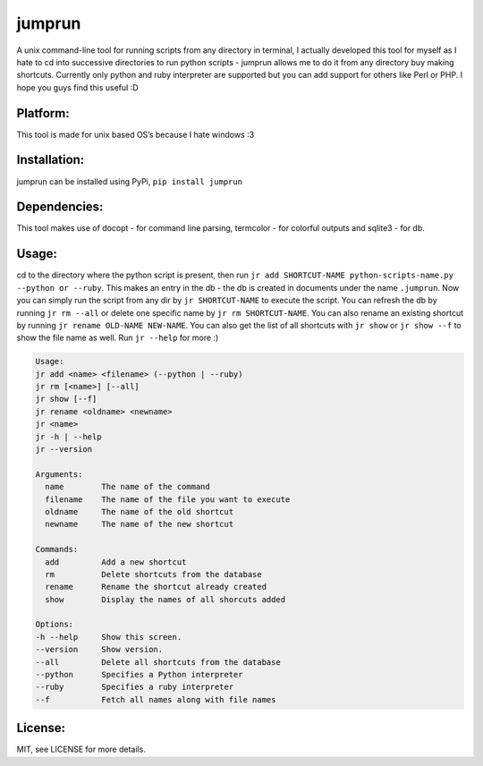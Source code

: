 jumprun
=======

A unix command-line tool for running scripts from any directory in
terminal, I actually developed this tool for myself as I hate to cd into
successive directories to run python scripts - jumprun allows me to do
it from any directory buy making shortcuts. Currently only python and
ruby interpreter are supported but you can add support for others like
Perl or PHP. I hope you guys find this useful :D

Platform:
~~~~~~~~~

This tool is made for unix based OS’s because I hate windows :3

Installation:
~~~~~~~~~~~~~

jumprun can be installed using PyPi, ``pip install jumprun``

Dependencies:
~~~~~~~~~~~~~

This tool makes use of docopt - for command line parsing, termcolor -
for colorful outputs and sqlite3 - for db.

Usage:
~~~~~~

cd to the directory where the python script is present, then run
``jr add SHORTCUT-NAME python-scripts-name.py --python or --ruby``. This
makes an entry in the db - the db is created in documents under the name
``.jumprun``. Now you can simply run the script from any dir by
``jr SHORTCUT-NAME`` to execute the script. You can refresh the db by
running ``jr rm --all`` or delete one specific name by
``jr rm SHORTCUT-NAME``. You can also rename an existing shortcut by
running ``jr rename OLD-NAME NEW-NAME``. You can also get the list of all shortcuts with ``jr show`` or ``jr show --f`` to show the file name as well. Run ``jr --help`` for more :)

.. code:: python

  Usage:
  jr add <name> <filename> (--python | --ruby)
  jr rm [<name>] [--all]
  jr show [--f]
  jr rename <oldname> <newname>
  jr <name>
  jr -h | --help
  jr --version

  Arguments:
    name        The name of the command
    filename    The name of the file you want to execute
    oldname     The name of the old shortcut
    newname     The name of the new shortcut

  Commands:
    add         Add a new shortcut
    rm          Delete shortcuts from the database
    rename      Rename the shortcut already created
    show        Display the names of all shorcuts added

  Options:
  -h --help     Show this screen.
  --version     Show version.
  --all         Delete all shortcuts from the database
  --python      Specifies a Python interpreter
  --ruby        Specifies a ruby interpreter
  --f           Fetch all names along with file names
License:
~~~~~~~~

MIT, see LICENSE for more details.
